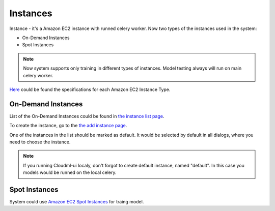.. _instances:

*********
Instances
*********

Instance - it's a Amazon EC2 instance with runned celery worker.
Now two types of the instances used in the system:

- On-Demand Instances
- Spot Instances

.. note::

    Now system supports only training in different types of instances. Model testing always will run on main celery worker.

`Here <http://aws.amazon.com/ec2/instance-types/>`_ could be found the specifications for each Amazon EC2 Instance Type.

.. _on-demand_instances:

On-Demand Instances
-------------------

List of the On-Demand Instances could be found in `the instance list page <http://cloudml.int.odesk.com/#/aws/instances/>`_.

To create the instance, go to the `the add instance page <http://cloudml.int.odesk.com/#/aws/instances/add/>`_.

One of the instances in the list should be marked as default. It would be selected by default in all dialogs, where you need to choose the instance.

.. note::
	If you running Cloudml-ui localy, don't forgot to create default instance, named "default". In this case you models would be runned on the local celery.

.. _spot_instances:

Spot Instances
--------------
 
System could use `Amazon EC2 Spot Instances <http://aws.amazon.com/ec2/purchasing-options/spot-instances/>`_ for traing model.
